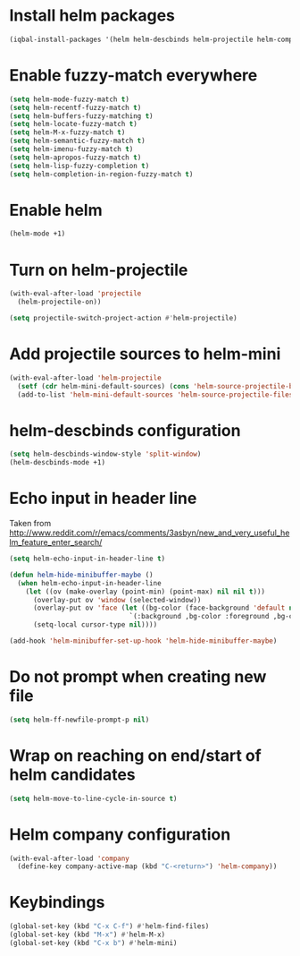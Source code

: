 * Install helm packages
  #+begin_src emacs-lisp
    (iqbal-install-packages '(helm helm-descbinds helm-projectile helm-company wgrep-helm))
  #+end_src


* Enable fuzzy-match everywhere
  #+begin_src emacs-lisp
    (setq helm-mode-fuzzy-match t)
    (setq helm-recentf-fuzzy-match t)
    (setq helm-buffers-fuzzy-matching t)
    (setq helm-locate-fuzzy-match t)
    (setq helm-M-x-fuzzy-match t)
    (setq helm-semantic-fuzzy-match t)
    (setq helm-imenu-fuzzy-match t)
    (setq helm-apropos-fuzzy-match t)
    (setq helm-lisp-fuzzy-completion t)
    (setq helm-completion-in-region-fuzzy-match t)
  #+end_src


* Enable helm
  #+begin_src emacs-lisp
    (helm-mode +1)
  #+end_src


* Turn on helm-projectile
  #+begin_src emacs-lisp
    (with-eval-after-load 'projectile
      (helm-projectile-on))

    (setq projectile-switch-project-action #'helm-projectile)
  #+end_src


* Add projectile sources to helm-mini
  #+begin_src emacs-lisp
    (with-eval-after-load 'helm-projectile
      (setf (cdr helm-mini-default-sources) (cons 'helm-source-projectile-buffers-list (cdr helm-mini-default-sources)))
      (add-to-list 'helm-mini-default-sources 'helm-source-projectile-files-list t))
  #+end_src


* helm-descbinds configuration
  #+begin_src emacs-lisp
    (setq helm-descbinds-window-style 'split-window)
    (helm-descbinds-mode +1)
  #+end_src


* Echo input in header line
  Taken from http://www.reddit.com/r/emacs/comments/3asbyn/new_and_very_useful_helm_feature_enter_search/
  #+begin_src emacs-lisp
    (setq helm-echo-input-in-header-line t)

    (defun helm-hide-minibuffer-maybe ()
      (when helm-echo-input-in-header-line
        (let ((ov (make-overlay (point-min) (point-max) nil nil t)))
          (overlay-put ov 'window (selected-window))
          (overlay-put ov 'face (let ((bg-color (face-background 'default nil)))
                                  `(:background ,bg-color :foreground ,bg-color)))
          (setq-local cursor-type nil))))

    (add-hook 'helm-minibuffer-set-up-hook 'helm-hide-minibuffer-maybe)
  #+end_src


* Do not prompt when creating new file
  #+begin_src emacs-lisp
    (setq helm-ff-newfile-prompt-p nil)
  #+end_src


* Wrap on reaching on end/start of helm candidates
  #+begin_src emacs-lisp
    (setq helm-move-to-line-cycle-in-source t)
  #+end_src


* Helm company configuration
  #+begin_src emacs-lisp
    (with-eval-after-load 'company
      (define-key company-active-map (kbd "C-<return>") 'helm-company))
  #+end_src


* Keybindings
  #+begin_src emacs-lisp
    (global-set-key (kbd "C-x C-f") #'helm-find-files)
    (global-set-key (kbd "M-x") #'helm-M-x)
    (global-set-key (kbd "C-x b") #'helm-mini)
  #+end_src
